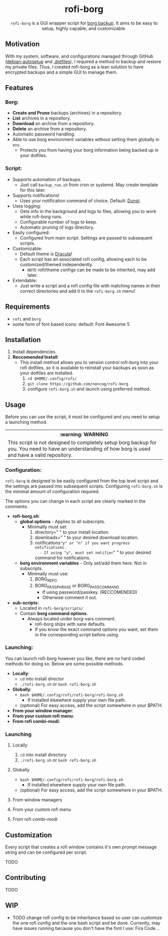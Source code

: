 #+HTML: <h1 align="center">rofi-borg</h1>
#+HTML: <p align="center"><img src="demo.gif"/></p>
#+HTML: <p align="center"><code>rofi-borg</code> is a GUI wrapper script for <a href="https://www.borgbackup.org/">borg backup</a>. It aims to be easy to setup, highly capable, and customizable.</p>
** Motivation
With my system, software, and configurations managed through GitHub ([[https://github.com/noncog/debian-autosetup][debian-autosetup]] and [[https://github.com/noncog/.dotfiles][.dotfiles]]), I required a method to backup and restore my private files. Thus, I created rofi-borg as a lean solution to have encrypted backups and a simple GUI to manage them.
** Features
*** Borg:
- *Create and Prune* backups (archives) in a repository.
- *List* archives in a repository.
- *Download* an archive from a repository.
- *Delete* an archive from a repository.
- Automatic password handling.
- Able to use borg environment variables without setting them globally in =env=.
  - Protects you from having your borg information being backed up in your dotfiles.
*** Script:
- Supports automation of backups.
  - Just call =backup_run.sh= from cron or systemd. May create template for this later.
- Supports notifications!
  - Uses your notification command of choice. Default: [[https://dunst-project.org/][Dunst]].
- Uses logging:
  - Gets info in the background and logs to files, allowing you to work while rofi-borg runs.
  - Configurable number of logs to keep.
  - Automatic pruning of logs directory.
- Easily configured:
  - Configured from main script. Settings are passed to subsequent scripts.
- Customizable:
  - Default theme is [[https://draculatheme.com/rofi][Dracula]]!
  - Each script has an associated rofi config, allowing each to be customized/themed independently.
    - =NOTE= rofi/theme configs can be made to be inherited, may add later.
- Extendable:
  - Just write a script and a rofi config file with matching names in their correct directories and add it to the =rofi-borg.sh= menu!
** Requirements
- =rofi= and =borg=
- some form of font based icons: default: Font Awesome 5

** Installation
1. Install dependencies.
2. *Reccomended Install*:
   - This install method allows you to version control rofi-borg into your rofi dotfiles, so it is available to reinstall your backups as soon as your dotfiles are installed.
     1. =cd $HOME/.config/rofi/=
     2. =git clone https://github.com/noncog/rofi-borg=
     3. configure =rofi-borg.sh= and launch using preferred method.
** Usage
Before you can use the script, it must be configured and you need to setup a launching method.

#+HTML: <table><tr><th>:warning: WARNING</th></tr><tr><td>This script is not designed to completely setup borg backup for you. You need to have an understanding of how borg is used and have a valid repository.</td><tr/></table>

*** Configuration:
=rofi-borg= is designed to be easily configured from the top level script and the settings are passed into subsequent scripts. Configuring =rofi-borg.sh= is the minimal amount of configuration required.

The options you can change in each script are clearly marked in the comments.

- *rofi-borg.sh*:
  - *global options* - Applies to all subscripts.
    - Minimally must set:
      1. directory=" " to your install location.
      2. downloads=" " to your desired download location.
      3. notifications="y" or "n" if you want progress notifications.
         - If using "y", must set notifier=" " to your desired command for notifications.
  - *borg environment variables* - Only set/add them here. Not in subscripts.
    - Minimally must use:
      1. BORG_REPO
      2. BORG_PASSPHRASE or BORG_PASSCOMMAND
         - If using password/passkey. (RECCOMENDED)
         - Otherwise comment it out.

- *sub-scripts*:
  - Located in =rofi-borg/scripts/=
  - Contain *borg command options*.
    - Always located under borg-vars comment.
      - rofi-borg ships with sane defaults.
      - If you know the exact command options you want, set them in the corresponding script before using.

*** Launching:
You can launch rofi-borg however you like, there are no hard coded methods for doing so. Below are some possible methods.
- *Locally*:
  - =cd= into install director
  - =./rofi-borg.sh= or =bash rofi-borg.sh=
- *Globally*:
  - =bash $HOME/.config/rofi/rofi-borg/rofi-borg.sh=
    - If installed elsewhere supply your own file path.
  - (optional) For easy access, add the script somewhere in your $PATH.
- *From your window manager*:
- *From your custom rofi menu*:
- *From rofi combi-modi*:
  
*** Launching
**** Locally
  1. =cd= into install directory
  2. =./rofi-borg.sh= or =bash rofi-borg.sh=
**** Globally
  - =bash $HOME/.config/rofi/rofi-borg/rofi-borg.sh=
    - If installed elsewhere supply your own file path.
  - (optional) For easy access, add the script somewhere in your $PATH.
**** From window managers
**** From your custom rofi menu
**** From rofi combi-modi
** Customization
Every script that creates a rofi window contains it's own prompt message string and can be configured per script.

TODO
** Contributing
TODO
** WIP
- TODO change rofi config to be inheritance based so user can customize the one rofi config and the one bash script and be done. Currently, may have issues running because you don't have the font I use: Fira Code...
